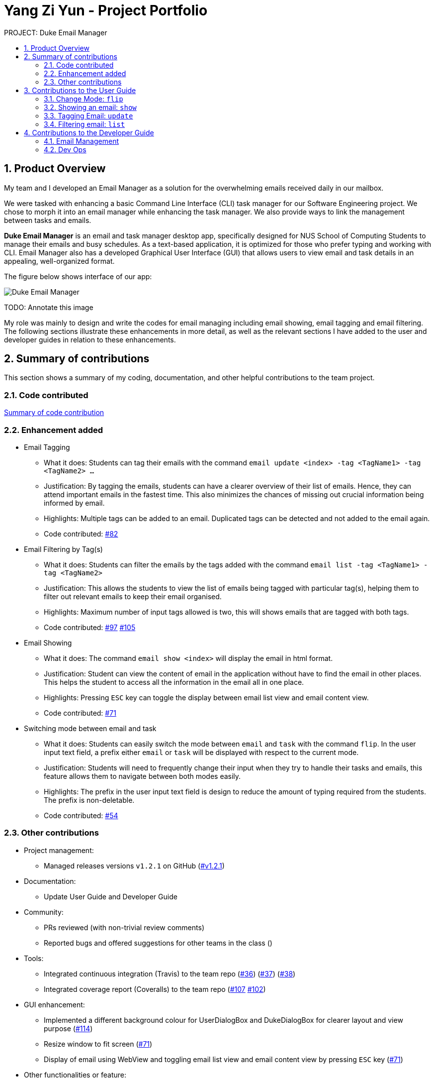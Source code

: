 :site-section: Project Portfolio
:toc:
:toc-title:
:toc-placement: preamble
:sectnums:
:imagesDir: ..\images
:stylesDir: stylesheets
:xrefstyle: full
ifdef::env-github[]
:tip-caption: :bulb:
:note-caption: :information_source:
:warning-caption: :warning:
endif::[]


= Yang Zi Yun - Project Portfolio

PROJECT: Duke Email Manager

== Product Overview

My team and I developed an Email Manager as a solution for the overwhelming emails received daily in our
mailbox.

We were tasked with enhancing a basic Command Line Interface (CLI) task manager for our Software
Engineering project. We chose to morph it into an email manager while enhancing the task manager. We also
provide ways to link the management between tasks and emails.

*Duke Email Manager* is an email and task manager desktop app, specifically designed for NUS School of
Computing Students to manage their emails and busy schedules. As a text-based application, it is optimized for those
who prefer typing and working with CLI. Email Manager also has a developed Graphical User Interface (GUI)
that allows users to view email and task details in an appealing, well-organized format.

The figure below shows interface of our app:

image::UI(2).png[Duke Email Manager]
TODO: Annotate this image

My role was mainly to design and write the codes for email managing including email showing, email tagging
and email filtering. The following sections illustrate these enhancements in more detail, as well as the
relevant sections I have added to the user and developer guides in relation to these enhancements.

== Summary of contributions
This section shows a summary of my coding, documentation, and other helpful contributions to the team project.

=== Code contributed
https://nuscs2113-ay1920s1.github.io/dashboard/#=undefined&search=ziyun99[Summary of code contribution]

=== Enhancement added

* Email Tagging
** What it does: Students can tag their emails with the command `email update <index> -tag <TagName1> -tag
<TagName2> ...`
** Justification: By tagging the emails, students can have a clearer overview of their list of
emails. Hence, they can attend important emails in the fastest time. This also minimizes the chances of
missing out crucial information being informed by email.
** Highlights: Multiple tags can be added to an email. Duplicated tags can be detected and not added to the
email again.
** Code contributed: https://github.com/AY1920S1-CS2113T-F11-3/main/pull/82[#82]

* Email Filtering by Tag(s)
** What it does: Students can filter the emails by the tags added with the command `email list -tag
<TagName1> -tag <TagName2>`
** Justification: This allows the students to view the list of emails being tagged with particular tag(s),
helping them to filter out relevant emails to keep their email organised.
** Highlights: Maximum number of input tags allowed is two, this will shows emails that are tagged with
both tags.
** Code contributed: https://github.com/AY1920S1-CS2113T-F11-3/main/pull/97[#97] https://github.com/AY1920S1-CS2113T-F11-3/main/pull/105[#105]

* Email Showing
** What it does: The command `email show <index>` will display the email in html format.
** Justification: Student can view the content of email in the application without have to find the email
in other places. This helps the student to access all the information in the email all in one place.
** Highlights: Pressing `ESC` key can toggle the display between email list view and email content view.
** Code contributed:  https://github.com/AY1920S1-CS2113T-F11-3/main/pull/71[#71]

* Switching mode between email and task
** What it does: Students can easily switch the mode between `email` and `task` with the command `flip`. In
the user input text field, a prefix either `email` or `task` will be displayed with
respect to the current mode.
** Justification: Students will need to frequently change their input when they try to handle their tasks
and emails, this feature allows them to navigate between both modes easily.
** Highlights: The prefix in the user input text field is design to reduce the amount of typing required
from the students. The prefix is non-deletable.
** Code contributed: https://github.com/AY1920S1-CS2113T-F11-3/main/pull/54[#54]

=== Other contributions

** Project management:
*** Managed releases versions `v1.2.1` on GitHub
(https://github.com/AY1920S1-CS2113T-F11-3/main/releases/tag/v1.2.1-duke[#v1.2.1])

** Documentation:
*** Update User Guide and Developer Guide

** Community:
*** PRs reviewed (with non-trivial review comments)
*** Reported bugs and offered suggestions for other teams in the class ()

** Tools:
*** Integrated continuous integration (Travis) to the team repo
(https://github.com/AY1920S1-CS2113T-F11-3/main/pull/36[#36])
(https://github.com/AY1920S1-CS2113T-F11-3/main/pull/37[#37])
(https://github.com/AY1920S1-CS2113T-F11-3/main/pull/38[#38])
*** Integrated coverage report (Coveralls) to the team repo
(https://github.com/AY1920S1-CS2113T-F11-3/main/pull/107[#107]
https://github.com/AY1920S1-CS2113T-F11-3/main/pull/102[#102])

** GUI enhancement:
*** Implemented a different background colour for UserDialogBox and DukeDialogBox for clearer layout and
view purpose (https://github.com/AY1920S1-CS2113T-F11-3/main/pull/114[#114])
*** Resize window to fit screen (https://github.com/AY1920S1-CS2113T-F11-3/main/pull/71[#71])
*** Display of email using WebView and toggling email list view and email content view by pressing `ESC` key
(https://github.com/AY1920S1-CS2113T-F11-3/main/pull/71[#71])

** Other functionalities or feature:
*** Task detection of anomalies (https://github.com/AY1920S1-CS2113T-F11-3/main/pull/32[#32])
*** Basic email class implementation
(https://github.com/AY1920S1-CS2113T-F11-3/main/pull/70[#48]
https://github.com/AY1920S1-CS2113T-F11-3/main/pull/70[#49]
https://github.com/AY1920S1-CS2113T-F11-3/main/pull/70[#50])
*** Wrote additional tests for existing features to increase instruction coverage from 19% to 29%, and
increase branch coverage from 15% to 20%
(https://github.com/AY1920S1-CS2113T-F11-3/main/pull/114[#114])
*** Implemented logger (https://github.com/AY1920S1-CS2113T-F11-3/main/pull/181[#181])
*** Added key binding functionality to create keyboard shortcut
(https://github.com/AY1920S1-CS2113T-F11-3/main/pull/78[#78]
https://github.com/AY1920S1-CS2113T-F11-3/main/pull/70[#70])


== Contributions to the User Guide
We had to update the  User Guide with instructions for the enhancements that we had added. The following is
an excerpt from our Email Manager User Guide, showing additions that I have made for the email managing
features.

|===
|_Given below are sections I contributed to the User Guide. They showcase my ability to write documentation targeting end-users._
|===

=== Change Mode: `flip`
Format: `flip` +

Flips/toggles between email mode and task mode. The prefix of the command in the text box will also be
changed.

In task mode, the text box will display `task` as a prefix.
In email mode, the text box will display `email` as a prefix.

=== Showing an email: `show`
Format: `show INDEX_NUMBER` +

Show the email content of the email at the index number in the email list.

Example: +
`show 3`: show the 3rd email in the list.

[TIP]
You can press `Esc` key on your keyboard any time to switch display between the list and content view of emails.


=== Tagging Email: `update`
Format: `update ITEM_NUMBER -tag TAG1 [-tag TAG2]...`

Tags the specified item with the tag(s) minimum number of tags is 1.

Examples: +
`update 1 -tag CS2113T` +
`update 2 -tag Tutorial -tag Spam`

=== Filtering email: `list`
Format: `list [-tag TAG1] [-tag TAG2]...` +

Gives a list of emails with the tags. Minimum number of tags is 1, and the maximum number of tags is 2.

Examples: +
`list -tag CS2113T -tag Tutorial` +
`list -tag Spam`

== Contributions to the Developer Guide

|===
|_Given below are sections I contributed to the Developer Guide. They showcase my ability to write technical documentation and the technical depth of my contributions to the project._
|===

=== Email Management

==== Email Tagging
*Email Manager* allows user to tag emails by tags.

===== Current Implementation
* Format: `email update ITEM_NUMBER [-tag TAG1] [-tag TAG2]…`​
* Note: Tags the specified item with the tag(s) minimum number of tags is 1.
* Eg: `email update 2 -tag Fun -tag Project` : tags 2nd email in the list with the tags "Fun" and "Project".

Following is the activity diagram when the command is executed:
[#img-email-tag-activity-diagram]
[caption="Figure N+1: "]
image::emailTagActivityDiagram.jpg[Email Tag Activity Diagram, 800, caption="sf"]

The following sequence diagram below will explain how the `email update` command works in detail:

[#img-email-tag-sequence-diagram]
[caption="Figure N+1: "]
image::emailTagSequenceDiagram.jpg[Email Tag Sequence Diagram, 800]

An example usage of the command is as follows:

*Step 1*: The user launches the application. The user inputs `email update 2 -tag Fun -tag Project`

*Step 2*: `UI` component captures the input and passes to `Logic` component to parse the input. Section below
explains how `Logic` component parse the input.

* `CommandParseHelper` takes in the `input`, parses and extracts tags information and stores it
inside ArrayList<Option>  `optionList`, then passes the `input` and `optionList` to `EmailCommandParseHelper`.
** `input` here is `email update 2`
** `optionList` here is `[tag=Fun, tag=Project]`
* `EmailCommandParseHelper` parses the `index` of email and extract tags information `optionList` and
stores it in ArrayList<String> `tags`.
** `index` here is `2`
** `tags` here is `[Fun, Project]`
* `EmailCommandParseHelper` creates a new `EmailTagCommand` by passing in `index` and `tags`, then return
the `EmailTagCommand` to `CommandParseHelper` and then to `UI`

*Step 3* : `EmailTagCommand#execute(model)` is called by `UI`.

*Step 4*: `EmailTagCommand` calls `Model#getEmailList()`, then `emailList` is returned by `Model`.

*Step 5*: `EmailTagCommand` calls `EmailList#addTags(index, tags)`

* `EmailList` calls `get(index)` to get the email of the index number in the emailList.
** Gets the 2nd email in the emailList.
* For each `tag` in `tags`, `EmailList` calls `Email#addTag(tag)`. `Email` calls `tags.add()` to add the tag to the email.
** Each `tag` here is `Fun` and `Project`.

*Step 6*: `EmailList` returns a String `responseMsg` to `EmailTagCommand`.

** `responseMsg` here is: +
 "Tags added: [Project, Fun] to email: <title of email at index 2>"

===== Design Considerations

Aspect: Handling updating of tags

* Alternative 1 (current choice): if at least one tag is entered as part of the command, it will overwrite all current tags of the task being modified.
** Pros: makes it consistent with other parameters of the update command and gives users an option to replace/remove tags
** Cons: if there are many tags, and the user only wants to add on an extra tag, the user will need to retype all existing tags into the command.
* Alternative 2: if a tag is entered as part of the command, it will amend on top of existing tags.
** Pros: this will save users time if they only want to add on tags
** Cons: no option to remove tags
* Alternative 3 (proposed): there will be an option to add tags and an option to remove tags.
** Pros: gives users highest amount of flexibility and control over the tags they want to keep.
** Cons: added complexity in commands

==== Email Filtering by Tag(s)
*Email Manager* allows user to filter emails by tag(s).

===== Current Implementation
* Format: `list [-tag TAG1] [-tag TAG2]…`
* Note: Gives a list of emails with the tags. Minimum number of tags is 1, and the maximum is 2.
* Eg: `email list -tag Fun -tag Project`

Following is the activity diagram when the command is executed:
[#img-email-filter]
[caption="Figure n: "]
image::emailFilterActivityDiagram.jpg[Email Filtering Activity Diagram, 800]

The following sequence diagram below will explain how the `email update` command works in detail:

[#img-email-filter-sequence-diagram]
[caption="Figure N+1: "]
image::emailFilterSequenceDiagram.jpg[Email Filter Sequence Diagram, 800]

An example usage of the command is as follows:

*Step 1* : The user launches the application. The user wishes to tag the 2nd email in the list with "Fun"
and "Project" (Implementation of part is explained in Section 5.3.2). After tagging the email, the user wishes
to view the list of emails with these tags, hence the user inputs `email list -tag Fun -tag Project`.

*Step 2* : `UI` component captures the input and passes to `Logic` component to parse the input. Section below
explains how `Logic` component parse the input.

* `CommandParseHelper` takes in the `input`, parses and extracts tags information and stores it
inside ArrayList<Option>  `optionList`, then passes the `input` and `optionList` to `EmailCommandParseHelper`.
** `input` here is `email list`
** `optionList` here is `[tag=Fun, tag=Project]`
* `EmailCommandParseHelper` parses the `input` and extract tags information `optionList` and
stores it in ArrayList<String> `tags`.
** `tags` here is `[Fun, Project]`
* `EmailCommandParseHelper` creates a new `EmailTagListCommand` by passing in `tags`, then return
the `EmailTagListCommand` to `CommandParseHelper` and then to `UI`

*Step 3* : `EmailTagListCommand#execute(model)` is called by `UI`.

*Step 4*: `EmailTagListCommand` calls `EmailTags#displayEmailTagList(tags)`.

*Step 5*: `EmailTags` checks the conditions of the each tags in `tags`, we say that a tag exists if there
is email with the tag. If none of the emails has the tag, we say that the tag does not exist. We say that
both tags co-exist if there is email tagged with both tags.

** In this example, both tags `Fun` and `Project` co-exist.

*Step 6*: `EmailTags` call `TagMap.get("Fun").get("Project")`. `TagMap` returns `emailList` which is the
email(s) tagged with both `Fun` and `Project`.

*Step 7*: `EmailTags` returns a String `responseMsg` to `EmailTagListCommand`.

** `responseMsg` here is: +
"Here is the email tagged with both #Project and #Fun: <list of title of email(s)
with both tags>"


===== Design Considerations

* Alternative 1 (current choice): +
The tags associated with emails is stored in `TagMap`:

** TagMap is a `HashMap<String, SubTagMap>`:
*** Each `key` in the HashMap is a tag name (we call it `root tag name` here) that exists in the email list.
*** The `value` associated with each `key` is a `SubTagMap`.

** `SubTagMap` is a `HashMap<String, EmailList>`:
*** Each `key` in the HashMap is a tag name (we call it `sub tag name` here) that co-exists with the `root tag
name` from the `TagMap`. We say that both tags co-exist if there is email tagged with both tags.
*** The `value` associated with each `key` is an `EmailList`, which is the list of emails tagged with both
`root tag name` and `sub tag name`.

** For example, let `emailOne` be an email tagged with `Tutorial` and `CS2113T`, `emailTwo` be an email tagged
with `Tutorial` and `CG2271`.
*** After calling `EmailTags#updateEmailTagList`, the TagMap has the following structure: +
{ +
    Tutorial={Tutorial=emailOne emailTwo, CS2113T=emailOne, CG2271=emailTwo}, +
    CS2113T={CS2113T=emailOne, Tutorial=emailOne}, +
    CG2271={CG2271=emailTwo, Tutorial= emailTwo} +
}

** Pros: Faster search when user invokes `EmailTagListCommand`, since `EmailTags#displayEmailTagList` is
navigating in the HashMap.
** Cons: Current implementation invokes the `EmailTags#updateEmailTagList` on every user input to keep the
tagMap and email list view in GUI updated, which increases the computational load.

* Alternative 2: +
Loop through each tag of each email in the list of emails, and check if the each tag equals to the tag
requested by the user, if yes, add the email to the list, if no, continue with the loop. After finishing
the loop, output the email(s) in the list.

** Pros: This implementation does not have to maintain a TagMap structure to keep track of the emails with
the tags, therefore does not requires update of the TagMap, this saves the space and computational load of the program.
** Cons: Slower search when user invokes `EmailTagListCommand`, since it has to loop through each tag of
each email in the list of emails.

==== Logging
We are using `java.util.logging` package for logging. The `LogsCenter` class is used to manage the
logging levels and logging destinations.

===== Current Implementation
* The logging level can be controlled using the logLevel
* The Logger for a class can be obtained using LogsCenter.getLogger(Class) which will log messages according
to the specified logging level
* Currently log messages are output through: Console and to a .log file in `data/logs` folder with the format
`"log" + "yyyyMMdd_HHmm" + ".log"`.
* Logging Levels
** SEVERE : Critical problem detected which may possibly cause the termination of the application
** WARNING : Can continue, but with caution
** INFO : Information showing the noteworthy actions by the App
** FINE : Details that is not usually noteworthy but may be useful in debugging e.g. print the actual list
instead of just its size

=== Dev Ops
==== Build Automation
We use https://gradle.org/[Gradle] for _build automation.
See link:{repoURL}/tutorials/gradleTutorial.md[Gradle Tutorial] for more details.

==== Continuous Integration
We use https://travis-ci.org/[Travis CI] to perform _Continuous Integration_ on our projects.

==== Coverage Reporting
We use https://coveralls.io/[Coveralls] to track the code coverage of our projects.

==== Making a Release
Here are the steps to create a new release.

.  Update the archiveVersion number of shadowJar in link:{repoURL}/build.gradle[`build.gradle`].
.  Generate a JAR file <<UsingGradle#creating-the-jar-file, using Gradle>>.
.  Tag the repo with the version number. e.g. `v0.1`
.  https://help.github.com/articles/creating-releases/[Create a new release using GitHub] and upload the JAR file you created.

==== Managing Dependencies
A project often depends on third-party libraries. For example, *Email manager* depends on the https://openjfx.io/[JavaFX] for GUI support. Managing these _dependencies_ can be automated using Gradle.
For example, Gradle can download the dependencies automatically, which is better than these alternatives:

[loweralpha]
. Include those libraries in the repo (this bloats the repo size)
. Require developers to download those libraries manually (this creates extra work for developers)

